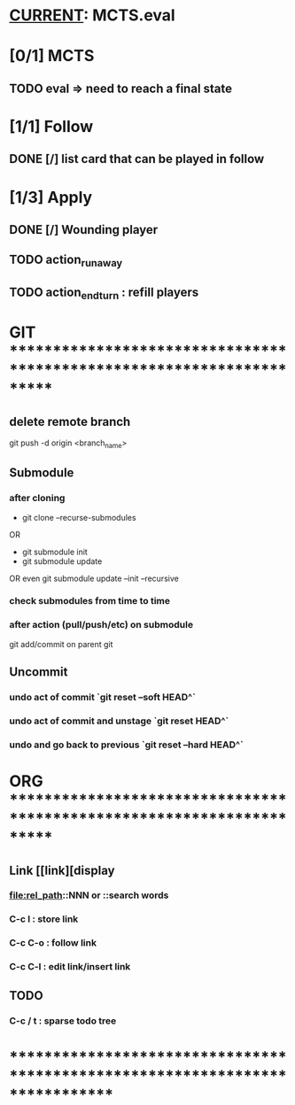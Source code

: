 * __CURRENT__: MCTS.eval
* [0/1] MCTS
** TODO eval => need to reach a final state
* [1/1] Follow
** DONE [/] list card that can be played in follow
* [1/3] Apply
** DONE [/] Wounding player
** TODO action_runaway 
** TODO action_end_turn : refill players
* GIT ***********************************************************************
** delete remote branch
git push -d origin <branch_name>
** Submodule
*** after cloning
- git clone --recurse-submodules
OR
- git submodule init
- git submodule update
OR even
git submodule update --init --recursive
*** check submodules from time to time
*** after action (pull/push/etc) on submodule
git add/commit on parent git
** Uncommit
*** undo act of commit `git reset --soft HEAD^`
*** undo act of commit and unstage `git reset HEAD^`
*** undo and go back to previous `git reset --hard HEAD^`
* ORG ***********************************************************************
** Link [[link][display
*** <<anchor>>
*** file:rel_path::NNN or ::search words
*** C-c l : store link
*** C-c C-o : follow link
*** C-c C-l : edit link/insert link
** TODO
*** C-c / t : sparse todo tree
* ******************************************************************************
